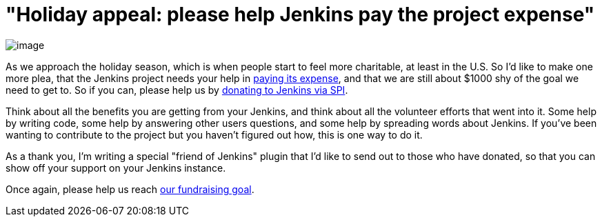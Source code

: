 = "Holiday appeal: please help Jenkins pay the project expense"
:page-tags: general , jenkinsci
:page-author: kohsuke

image:https://upload.wikimedia.org/wikipedia/commons/thumb/5/51/Mcol_money_bag.svg/100px-Mcol_money_bag.svg.png[image] +


As we approach the holiday season, which is when people start to feel more charitable, at least in the U.S. So I'd like to make one more plea, that the Jenkins project needs your help in link:/donate/[paying its expense], and that we are still about $1000 shy of the goal we need to get to. So if you can, please help us by https://co.clickandpledge.com/advanced/default.aspx?wid=46160[donating to Jenkins via SPI]. +

Think about all the benefits you are getting from your Jenkins, and think about all the volunteer efforts that went into it. Some help by writing code, some help by answering other users questions, and some help by spreading words about Jenkins. If you've been wanting to contribute to the project but you haven't figured out how, this is one way to do it. +

As a thank you, I'm writing a special "friend of Jenkins" plugin that I'd like to send out to those who have donated, so that you can show off your support on your Jenkins instance. +

Once again, please help us reach link:/donate/[our fundraising goal]. +
